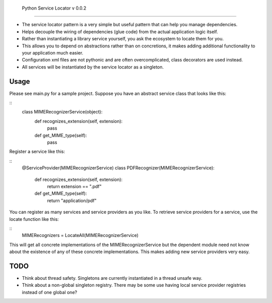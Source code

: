  Python Service Locator v 0.0.2
===============================

- The service locator pattern is a very simple but useful pattern that can help you manage dependencies.
- Helps decouple the wiring of dependencies (glue code) from the actual application logic itself.
- Rather than instantiating a library service yourself, you ask the ecosystem to locate them for you.
- This allows you to depend on abstractions rather than on concretions, it makes adding additional
  functionality to your application much easier.
- Configuration xml files are not pythonic and are often overcomplicated, class decorators are used instead.
- All services will be instantiated by the service locator as a singleton.

Usage
=====

Please see main.py for a sample project. Suppose you have an abstract service class that looks like this:

::
    class MIMERecognizerService(object):
        def recognizes_extension(self, extension):
            pass

        def get_MIME_type(self):
            pass

Register a service like this:

::
    @ServiceProvider(MIMERecognizerService)
    class PDFRecognizer(MIMERecognizerService):
        def recognizes_extension(self, extension):
            return extension == ".pdf"

        def get_MIME_type(self):
            return "application/pdf"


You can register as many services and service providers as you like. To retrieve service providers for a service, use the
locate function like this:

::
    MIMERecognizers = LocateAll(MIMERecognizerService)

This will get all concrete implementations of the MIMERecognizerService but the dependent module need not know about the
existence of any of these concrete implementations. This makes adding new service providers very easy.


TODO
====

- Think about thread safety. Singletons are currently instantiated in a thread unsafe way.
- Think about a non-global singleton registry. There may be some use having local service provider registries instead of
  one global one?